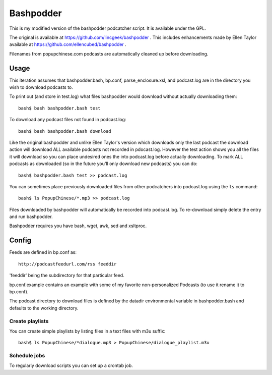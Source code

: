 ~~~~~~~~~~
Bashpodder
~~~~~~~~~~

This is my modified version of the bashpodder podcatcher script. It is available under the GPL.

The original is available at https://github.com/lincgeek/bashpodder .
This includes enhancements made by Ellen Taylor available at https://github.com/ellencubed/bashpodder .

Filenames from popupchinese.com podcasts are automatically cleaned up before downloading.

Usage
~~~~~

This iteration assumes that bashpodder.bash, bp.conf, parse_enclosure.xsl, and podcast.log are in the directory you wish to download podcasts to.

To print out (and store in test.log) what files bashpodder would download without actually downloading them::
  
  bash$ bash bashpodder.bash test

To download any podcast files not found in podcast.log::
  
  bash$ bash bashpodder.bash download

Like the original bashpodder and unlike Ellen Taylor's version which downloads only the last podcast 
the download action will download ALL available podcasts not recorded in pdocast.log.
However the test action shows you all the files it will download so you can place undesired ones the into podcast.log 
before actually downloading.  To mark ALL podcasts as downloaded (so in the future you'll only download new podcasts) 
you can do::

    bash$ bashpodder.bash test >> podcast.log

You can sometimes place previously downloaded files from other podcatchers into podcast.log using the ``ls`` command::

    bash$ ls PopupChinese/*.mp3 >> podcast.log

Files downloaded by bashpodder will automatically be recorded into podcast.log.  
To re-download simply delete the entry and run bashpodder.

Bashpodder requires you have bash, wget, awk, sed and xsltproc.

Config
~~~~~~

Feeds are defined in bp.conf as::

  http://podcastfeedurl.com/rss feeddir

'feeddir' being the subdirectory for that particular feed. 

bp.conf.example contains an example with some of my favorite non-personalized Podcasts (to use it rename it to bp.conf).

The podcast directory to download files is defined by the datadir environmental variable in bashpodder.bash and defaults to the working directory.

Create playlists
----------------
You can create simple playlists by listing files in a text files with m3u suffix::

    bash$ ls PopupChinese/*dialogue.mp3 > PopupChinese/dialogue_playlist.m3u

Schedule jobs
-------------

To regularly download scripts you can set up a crontab job.
